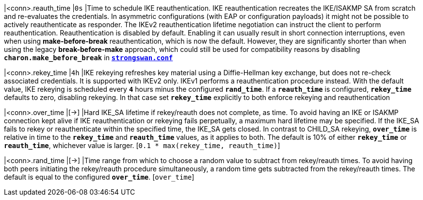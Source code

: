 |<conn>.reauth_time        |`0s`
|Time to schedule IKE reauthentication. IKE reauthentication recreates the
 IKE/ISAKMP SA from scratch and re-evaluates the credentials. In asymmetric
 configurations (with EAP or configuration payloads) it might not be possible to
 actively reauthenticate as responder. The IKEv2 reauthentication lifetime
 negotiation can instruct the client to perform reauthentication. Reauthentication
 is disabled by default. Enabling it can usually result in short connection
 interruptions, even when using *make-before-break* reauthentication, which is
 now the default. However, they are significantly shorter than when using the
 legacy *break-before-make* approach, which could still be used for compatibility
 reasons by disabling `*charon.make_before_break*` in
 xref:config/strongswanConf.adoc[`*strongswan.conf*`]

|<conn>.rekey_time         |`4h`
|IKE rekeying refreshes key material using a Diffie-Hellman key exchange, but does
 not re-check associated credentials. It is supported with IKEv2 only. IKEv1
 performs a reauthentication procedure instead. With the default value, IKE
 rekeying is scheduled every `*4*` hours minus the configured `*rand_time*`. If
 a `*reauth_time*` is configured, `*rekey_time*` defaults to zero, disabling
 rekeying. In that case set `*rekey_time*` explicitly to both enforce rekeying and
 reauthentication

|<conn>.over_time          |[->]
|Hard IKE_SA lifetime if rekey/reauth does not complete, as time. To avoid having
 an IKE or ISAKMP connection kept alive if IKE reauthentication or rekeying fails
 perpetually, a maximum hard lifetime may be specified. If the IKE_SA fails to
 rekey or reauthenticate within the specified time, the IKE_SA gets closed.
 In contrast to CHILD_SA rekeying, `*over_time*` is relative in time to the
 `*rekey_time*` and `*reauth_time*` values, as it applies to both.
 The default is 10% of either `*rekey_time*` or `*reauth_time*`, whichever value
 is larger. [`0.1 * max(rekey_time, reauth_time)`]

|<conn>.rand_time          |[->]
|Time range from which to choose a random value to subtract from rekey/reauth
 times. To avoid having both peers initiating the rekey/reauth procedure
 simultaneously, a random time gets subtracted from the rekey/reauth times.
 The default is equal to the configured `*over_time*`. [`over_time`]

